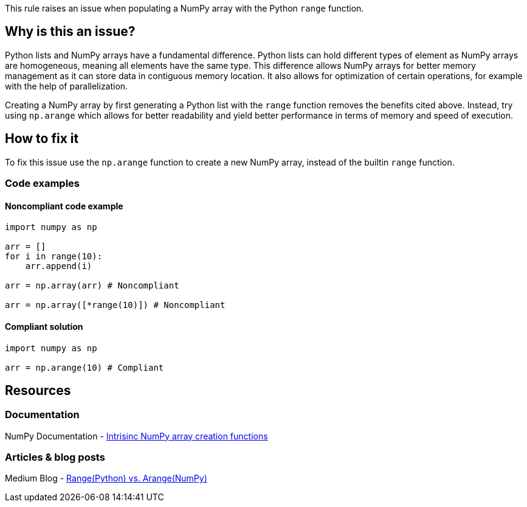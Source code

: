 This rule raises an issue when populating a NumPy array with the Python `range` function.

== Why is this an issue?

Python lists and NumPy arrays have a fundamental difference. 
Python lists can hold different types of element as NumPy arrays are homogeneous, meaning all elements have the same type. 
This difference allows NumPy arrays for better memory management as it can store data in contiguous memory location. 
It also allows for optimization of certain operations, for example with the help of parallelization.


Creating a NumPy array by first generating a Python list with the `range` function removes the benefits cited above.
Instead, try using `np.arange` which allows for better readability and yield better performance in terms of memory and speed of execution.

== How to fix it

To fix this issue use the `np.arange` function to create a new NumPy array, instead of the builtin `range` function.

=== Code examples

==== Noncompliant code example

[source,python,diff-id=1,diff-type=noncompliant]
----
import numpy as np

arr = []
for i in range(10):
    arr.append(i)

arr = np.array(arr) # Noncompliant

arr = np.array([*range(10)]) # Noncompliant

----

==== Compliant solution

[source,python,diff-id=1,diff-type=compliant]
----
import numpy as np

arr = np.arange(10) # Compliant
----


== Resources

=== Documentation

NumPy Documentation - https://numpy.org/doc/stable/user/basics.creation.html#intrinsic-numpy-array-creation-functions[Intrisinc NumPy array creation functions]

=== Articles & blog posts

Medium Blog - https://medium.com/@24littledino/range-python-vs-arange-numpy-3dc2953b9467[Range(Python) vs. Arange(NumPy)]

